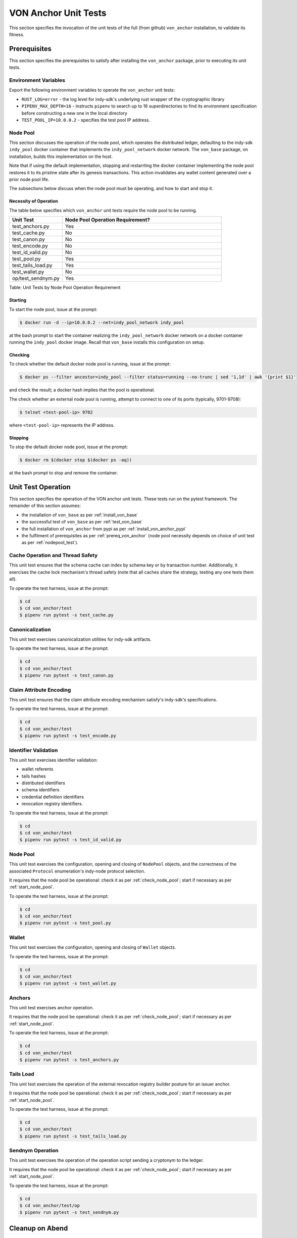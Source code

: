 ******************************
VON Anchor Unit Tests
******************************

This section specifies the invocation of the unit tests of the full (from github) ``von_anchor`` installation, to validate its fitness.

.. _prereq_von_anchor:

Prerequisites
******************************

This section specifies the prerequisites to satisfy after installing the ``von_anchor`` package, prior to executing its unit tests.

Environment Variables
++++++++++++++++++++++++++++++

Export the following environment variables to operate the ``von_anchor`` unit tests:

- ``RUST_LOG=error`` - the log level for indy-sdk's underlying rust wrapper of the cryptographic library
- ``PIPENV_MAX_DEPTH=16`` - instructs ``pipenv`` to search up to 16 superdirectories to find its environment specification before constructing a new one in the local directory
- ``TEST_POOL_IP=10.0.0.2`` - specifies the test pool IP address.

Node Pool
++++++++++++++++++++++++++++++

This section discusses the operation of the node pool, which operates the distributed ledger, defaulting to the indy-sdk ``indy_pool`` docker container that implements the ``indy_pool_network`` docker network. The ``von_base`` package, on installation, builds this implementation on the host.

Note that if using the default implementation, stopping and restarrting the docker container implementing the node pool restores it to its pristine state after its genesis transactions. This action invalidates any wallet content generated over a prior node pool life.

The subsections below discuss when the node pool must be operating, and how to start and stop it.

.. _nodepool_test:

Necessity of Operation
^^^^^^^^^^^^^^^^^^^^^^^^^^^^^^

The table below specifies which ``von_anchor`` unit tests require the node pool to be running.

.. csv-table::
   :header: "Unit Test", "Node Pool Operation Requirement?"
   :widths: 25, 75

    "test_anchors.py", "Yes"
    "test_cache.py", "No"
    "test_canon.py", "No"
    "test_encode.py", "No"
    "test_id_valid.py", "No"
    "test_pool.py", "Yes"
    "test_tails_load.py", "Yes"
    "test_wallet.py", "No"
    "op/test_sendnym.py", "Yes"

Table: Unit Tests by Node Pool Operation Requirement

.. _start_node_pool:

Starting
^^^^^^^^^^^^^^^^^^^^^^^^^^^^^^

To start the node pool, issue at the prompt:

.. code-block:: bash

    $ docker run -d --ip=10.0.0.2 --net=indy_pool_network indy_pool

at the bash prompt to start the container realizing the ``indy_pool_network`` docker network on a docker container running the ``indy_pool`` docker image. Recall that ``von_base`` installs this configuration on setup.

.. _check_node_pool:

Checking
^^^^^^^^^^^^^^^^^^^^^^^^^^^^^^

To check whether the default docker node pool is running, issue at the prompt:

.. code-block:: bash

    $ docker ps --filter ancestor=indy_pool --filter status=running --no-trunc | sed '1,1d' | awk '{print $1}'

and check the result; a docker hash implies that the pool is operational.

The check whether an external node pool is running, attempt to connect to one of its ports (typically, 9701-9708):

.. code-block:: bash

    $ telnet <test-pool-ip> 9702

where ``<test-pool-ip>`` represents the IP address.

.. _stop_node_pool:

Stopping
^^^^^^^^^^^^^^^^^^^^^^^^^^^^^^

To stop the default docker node pool, issue at the prompt:

.. code-block:: bash

    $ docker rm $(docker stop $(docker ps -aq))

at the bash prompt to stop and remove the container.

Unit Test Operation
******************************

This section specifies the operation of the VON anchor unit tests. These tests run on the pytest framework. The remainder of this section assumes:

- the installation of ``von_base`` as per :ref:`install_von_base`
- the successful test of ``von_base`` as per :ref:`test_von_base`
- the full installation of ``von_anchor`` from pypi as per :ref:`install_von_anchor_pypi`
- the fulfilment of prerequisites as per :ref:`prereq_von_anchor` (node pool necessity depends on choice of unit test as per :ref:`nodepool_test`).

Cache Operation and Thread Safety
+++++++++++++++++++++++++++++++++

This unit test ensures that the schema cache can index by schema key or by transaction number. Additionally, it exercises the cache lock mechanism's thread safety (note that all caches share the strategy, testing any one tests them all).

To operate the test harness, issue at the prompt:

.. code-block:: bash

    $ cd
    $ cd von_anchor/test
    $ pipenv run pytest -s test_cache.py

Canonicalization
++++++++++++++++++++++++++++++

This unit test exercises canonicalization utilities for indy-sdk artifacts.

To operate the test harness, issue at the prompt:

.. code-block:: bash

    $ cd
    $ cd von_anchor/test
    $ pipenv run pytest -s test_canon.py

Claim Attribute Encoding
+++++++++++++++++++++++++++++++++

This unit test ensures that the claim attribute encoding mechanism satisfy's indy-sdk's specifications.

To operate the test harness, issue at the prompt:

.. code-block:: bash

    $ cd
    $ cd von_anchor/test
    $ pipenv run pytest -s test_encode.py

Identifier Validation
++++++++++++++++++++++++++++++

This unit test exercises identifier validation:

- wallet referents
- tails hashes
- distributed identifiers
- schema identifiers
- credential definition identifiers
- revocation registry identifiers.

To operate the test harness, issue at the prompt:

.. code-block:: bash

    $ cd
    $ cd von_anchor/test
    $ pipenv run pytest -s test_id_valid.py

Node Pool
+++++++++++++++++++++++++++++++++

This unit test exercises the configuration, opening and closing of ``NodePool`` objects, and the correctness of the associated ``Protocol`` enumeration's indy-node protocol selection.

It requires that the node pool be operational: check it as per :ref:`check_node_pool`; start if necessary as per :ref:`start_node_pool`.

To operate the test harness, issue at the prompt:

.. code-block:: bash

    $ cd
    $ cd von_anchor/test
    $ pipenv run pytest -s test_pool.py

Wallet
+++++++++++++++++++++++++++++++++

This unit test exercises the configuration, opening and closing of ``Wallet`` objects.

To operate the test harness, issue at the prompt:

.. code-block:: bash

    $ cd
    $ cd von_anchor/test
    $ pipenv run pytest -s test_wallet.py

Anchors
+++++++++++++++++++++++++++++++++

This unit test exercises anchor operation.

It requires that the node pool be operational: check it as per :ref:`check_node_pool`; start if necessary as per :ref:`start_node_pool`.

To operate the test harness, issue at the prompt:

.. code-block:: bash

    $ cd
    $ cd von_anchor/test
    $ pipenv run pytest -s test_anchors.py

Tails Load
+++++++++++++++++++++++++++++++++

This unit test exercises the operation of the external revocation registry builder posture for an issuer anchor.

It requires that the node pool be operational: check it as per :ref:`check_node_pool`; start if necessary as per :ref:`start_node_pool`.

To operate the test harness, issue at the prompt:

.. code-block:: bash

    $ cd
    $ cd von_anchor/test
    $ pipenv run pytest -s test_tails_load.py

Sendnym Operation
++++++++++++++++++++++++++++++++

This unit test exercises the operation of the operation script sending a cryptonym to the ledger.

It requires that the node pool be operational: check it as per :ref:`check_node_pool`; start if necessary as per :ref:`start_node_pool`.

To operate the test harness, issue at the prompt:

.. code-block:: bash

    $ cd
    $ cd von_anchor/test/op
    $ pipenv run pytest -s test_sendnym.py


Cleanup on Abend
********************************

The indy-sdk maintains state with files in the ``.indy_client/`` tree under the temporary and home directories. If an abnormal exit corrupts files in this tree, then on the next startup of objects that indy-sdk resolves to the same file names, indy-sdk will raise an exception. The indy-sdk can survive a corrupt file in the temporary directory, but sometimes not in the home directory.

To clear such a jam, an operator can issue the following sequence at the prompt:

.. code-block:: bash

    $ rm -rf ~/.indy_client

and then stop and start the node pool as per :ref:`stop_node_pool` and :ref:`start_node_pool`.
